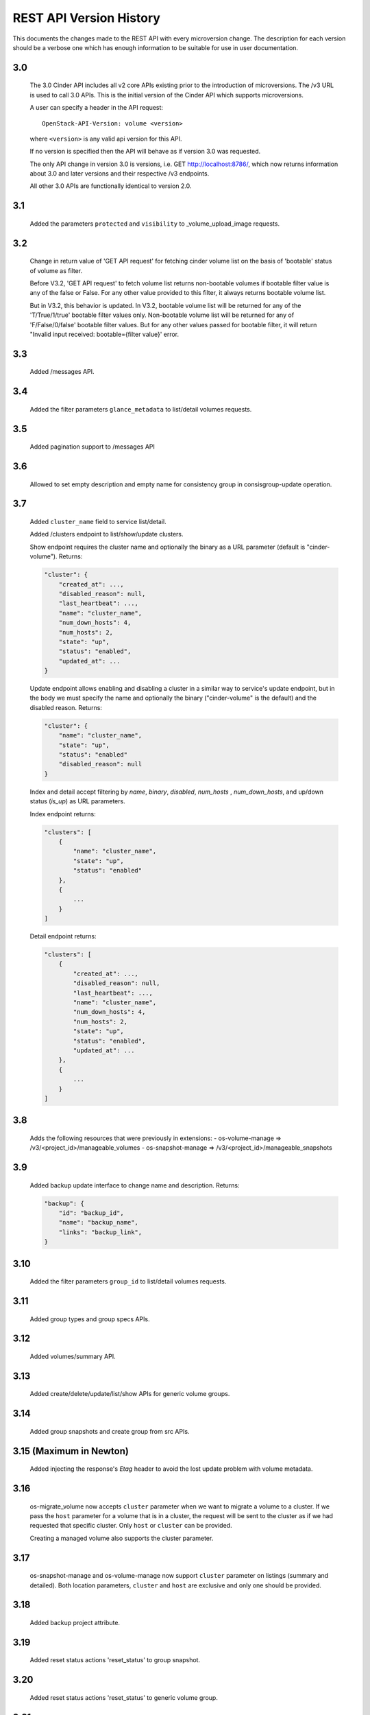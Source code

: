 REST API Version History
========================

This documents the changes made to the REST API with every
microversion change. The description for each version should be a
verbose one which has enough information to be suitable for use in
user documentation.

3.0
---
  The 3.0 Cinder API includes all v2 core APIs existing prior to
  the introduction of microversions.  The /v3 URL is used to call
  3.0 APIs.
  This is the initial version of the Cinder API which supports
  microversions.

  A user can specify a header in the API request::

    OpenStack-API-Version: volume <version>

  where ``<version>`` is any valid api version for this API.

  If no version is specified then the API will behave as if version 3.0
  was requested.

  The only API change in version 3.0 is versions, i.e.
  GET http://localhost:8786/, which now returns information about
  3.0 and later versions and their respective /v3 endpoints.

  All other 3.0 APIs are functionally identical to version 2.0.

3.1
---
  Added the parameters ``protected`` and ``visibility`` to
  _volume_upload_image requests.

3.2
---
  Change in return value of 'GET API request' for fetching cinder volume
  list on the basis of 'bootable' status of volume as filter.

  Before V3.2, 'GET API request' to fetch volume list returns non-bootable
  volumes if bootable filter value is any of the false or False.
  For any other value provided to this filter, it always returns
  bootable volume list.

  But in V3.2, this behavior is updated.
  In V3.2, bootable volume list will be returned for any of the
  'T/True/1/true' bootable filter values only.
  Non-bootable volume list will be returned for any of 'F/False/0/false'
  bootable filter values.
  But for any other values passed for bootable filter, it will return
  "Invalid input received: bootable={filter value}' error.

3.3
---
  Added /messages API.

3.4
---
  Added the filter parameters ``glance_metadata`` to
  list/detail volumes requests.

3.5
---
  Added pagination support to /messages API

3.6
---
  Allowed to set empty description and empty name for consistency
  group in consisgroup-update operation.

3.7
---
  Added ``cluster_name`` field to service list/detail.

  Added /clusters endpoint to list/show/update clusters.

  Show endpoint requires the cluster name and optionally the binary as a URL
  parameter (default is "cinder-volume").  Returns:

  .. code-block:: json

     "cluster": {
         "created_at": ...,
         "disabled_reason": null,
         "last_heartbeat": ...,
         "name": "cluster_name",
         "num_down_hosts": 4,
         "num_hosts": 2,
         "state": "up",
         "status": "enabled",
         "updated_at": ...
     }

  Update endpoint allows enabling and disabling a cluster in a similar way to
  service's update endpoint, but in the body we must specify the name and
  optionally the binary ("cinder-volume" is the default) and the disabled
  reason. Returns:

  .. code-block:: json

     "cluster": {
         "name": "cluster_name",
         "state": "up",
         "status": "enabled"
         "disabled_reason": null
     }

  Index and detail accept filtering by `name`, `binary`, `disabled`,
  `num_hosts` , `num_down_hosts`, and up/down status (`is_up`) as URL
  parameters.

  Index endpoint returns:

  .. code-block:: json

     "clusters": [
         {
             "name": "cluster_name",
             "state": "up",
             "status": "enabled"
         },
         {
             ...
         }
     ]

  Detail endpoint returns:

  .. code-block:: json

     "clusters": [
         {
             "created_at": ...,
             "disabled_reason": null,
             "last_heartbeat": ...,
             "name": "cluster_name",
             "num_down_hosts": 4,
             "num_hosts": 2,
             "state": "up",
             "status": "enabled",
             "updated_at": ...
         },
         {
             ...
         }
     ]

3.8
---
  Adds the following resources that were previously in extensions:
  - os-volume-manage => /v3/<project_id>/manageable_volumes
  - os-snapshot-manage => /v3/<project_id>/manageable_snapshots

3.9
---
  Added backup update interface to change name and description.
  Returns:

  .. code-block:: json

     "backup": {
         "id": "backup_id",
         "name": "backup_name",
         "links": "backup_link",
     }

3.10
----
  Added the filter parameters ``group_id`` to
  list/detail volumes requests.

3.11
----
  Added group types and group specs APIs.

3.12
----
  Added volumes/summary API.

3.13
----
  Added create/delete/update/list/show APIs for generic volume groups.

3.14
----
  Added group snapshots and create group from src APIs.

3.15 (Maximum in Newton)
------------------------
  Added injecting the response's `Etag` header to avoid the lost update
  problem with volume metadata.

3.16
----
  os-migrate_volume now accepts ``cluster`` parameter when we want to migrate a
  volume to a cluster.  If we pass the ``host`` parameter for a volume that is
  in a cluster, the request will be sent to the cluster as if we had requested
  that specific cluster.  Only ``host`` or ``cluster`` can be provided.

  Creating a managed volume also supports the cluster parameter.

3.17
----
  os-snapshot-manage and os-volume-manage now support ``cluster`` parameter on
  listings (summary and detailed).  Both location parameters, ``cluster`` and
  ``host`` are exclusive and only one should be provided.

3.18
----
  Added backup project attribute.

3.19
----
  Added reset status actions 'reset_status' to group snapshot.

3.20
----
  Added reset status actions 'reset_status' to generic volume group.

3.21
----
  Show provider_id in detailed view of a volume for admin.

3.22
----
  Added support to filter snapshot list based on metadata of snapshot.

3.23
----
  Allow passing force parameter to volume delete.

3.24
----
  New API endpoint /workers/cleanup allows triggering cleanup for cinder-volume
  services.  Meant for cleaning ongoing operations from failed nodes.

  The cleanup will be performed by other services belonging to the same
  cluster, so at least one of them must be up to be able to do the cleanup.

  Cleanup cannot be triggered during a cloud upgrade.

  If no arguments are provided cleanup will try to issue a clean message for
  all nodes that are down, but we can restrict which nodes we want to be
  cleaned using parameters ``service_id``, ``cluster_name``, ``host``,
  ``binary``, and ``disabled``.

  Cleaning specific resources is also possible using ``resource_type`` and
  ``resource_id`` parameters.

  We can even force cleanup on nodes that are up with ``is_up``, but that's
  not recommended and should only used if you know what you are doing.  For
  example if you know a specific cinder-volume is down even though it's still
  not being reported as down when listing the services and you know the cluster
  has at least another service to do the cleanup.

  API will return a dictionary with 2 lists, one with services that have been
  issued a cleanup request (``cleaning`` key) and the other with services
  that cannot be cleaned right now because there is no alternative service to
  do the cleanup in that cluster (``unavailable`` key).

  Data returned for each service element in these two lists consist of the
  ``id``, ``host``, ``binary``, and ``cluster_name``.  These are not the
  services that will be performing the cleanup, but the services that will be
  cleaned up or couldn't be cleaned up.

3.25
----
  Add ``volumes`` field to group list/detail and group show.

3.26
----
  - New ``failover`` action equivalent to ``failover_host``, but accepting
    ``cluster`` parameter as well as the ``host`` cluster that
    ``failover_host`` accepts.

  - ``freeze`` and ``thaw`` actions accept ``cluster`` parameter.

  - Cluster listing accepts ``replication_status``, ``frozen`` and
    ``active_backend_id`` as filters, and returns additional fields for each
    cluster: ``replication_status``, ``frozen``, ``active_backend_id``.

3.27 (Maximum in Ocata)
-----------------------
  Added new attachment APIs

3.28
----
  Add filters support to get_pools

3.29
----
  Add filter, sorter and pagination support in group snapshot.

3.30
----
  Support sort snapshots with "name".

3.31
----
  Add support for configure resource query filters.

3.32
----
  Added ``set-log`` and ``get-log`` service actions.

3.33
----
  Add ``resource_filters`` API to retrieve configured resource filters.

3.34
----
  Add like filter support in ``volume``, ``backup``, ``snapshot``, ``message``,
  ``attachment``, ``group`` and ``group-snapshot`` list APIs.

3.35
----
  Add ``volume-type`` filter to Get-Pools API.
